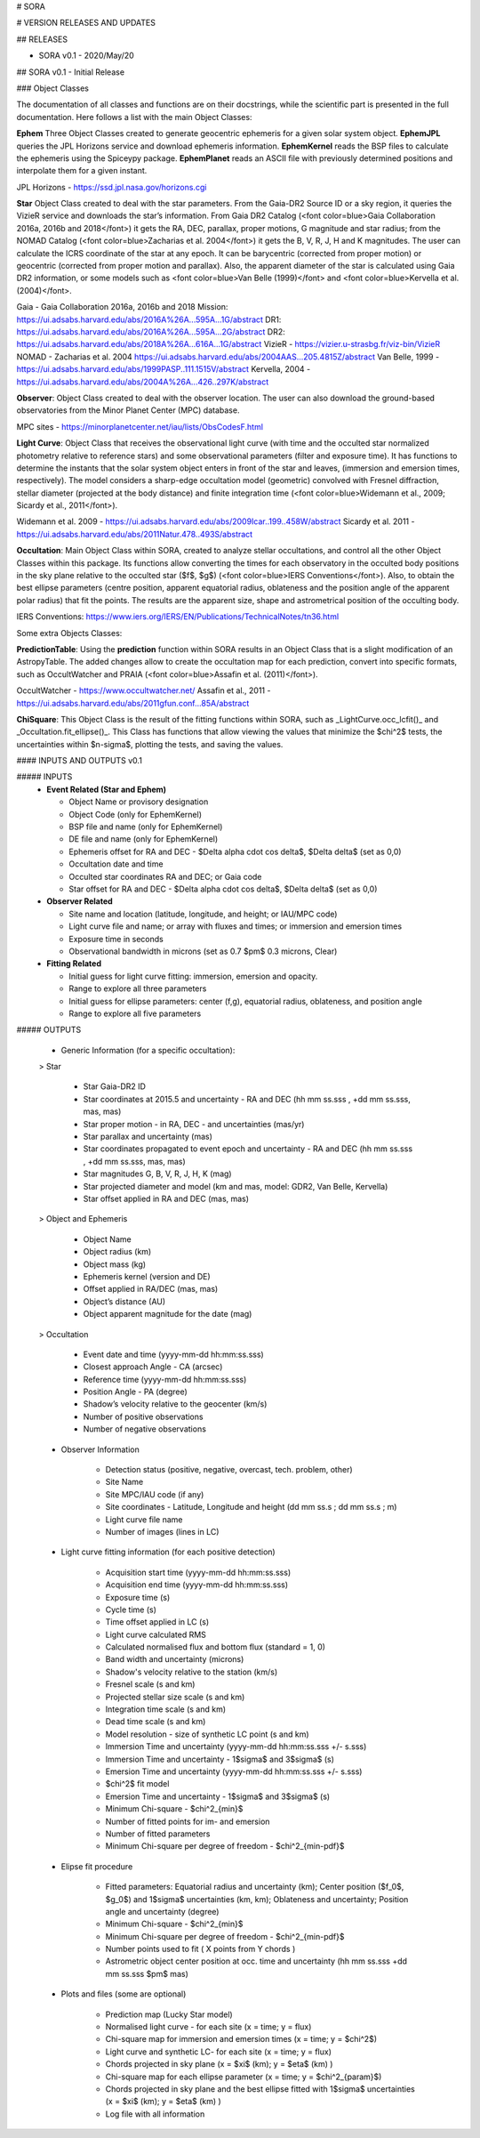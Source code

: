 # SORA

# VERSION RELEASES AND UPDATES


## RELEASES

- SORA v0.1 - 2020/May/20

## SORA v0.1 - Initial Release

### Object Classes

The documentation of all classes and functions are on their docstrings, while the scientific part is presented in the full documentation. Here follows a list with the main Object Classes:

**Ephem** Three Object Classes created to generate geocentric ephemeris for a given solar system object. **EphemJPL** queries the JPL Horizons service and download ephemeris information. **EphemKernel** reads the BSP files to calculate the ephemeris using the Spiceypy package. **EphemPlanet** reads an ASCII file with previously determined positions and interpolate them for a given instant.

JPL Horizons - https://ssd.jpl.nasa.gov/horizons.cgi

**Star** Object Class created to deal with the star parameters. From the Gaia-DR2 Source ID or a sky region, it queries the VizieR service and downloads the star’s information. From Gaia DR2 Catalog (<font color=blue>Gaia Collaboration 2016a, 2016b and 2018</font>) it gets the RA, DEC, parallax, proper motions, G magnitude and star radius; from the NOMAD Catalog (<font color=blue>Zacharias et al. 2004</font>) it gets the B, V, R, J, H and K magnitudes. The user can calculate the ICRS coordinate of the star at any epoch. It can be barycentric (corrected from proper motion) or geocentric (corrected from proper motion and parallax). Also, the apparent diameter of the star is calculated using Gaia DR2 information, or some models such as <font color=blue>Van Belle (1999)</font> and  <font color=blue>Kervella et al. (2004)</font>.

Gaia - Gaia Collaboration 2016a, 2016b and 2018
Mission: https://ui.adsabs.harvard.edu/abs/2016A\%26A...595A...1G/abstract
DR1: https://ui.adsabs.harvard.edu/abs/2016A\%26A...595A...2G/abstract
DR2: https://ui.adsabs.harvard.edu/abs/2018A\%26A...616A...1G/abstract
VizieR - https://vizier.u-strasbg.fr/viz-bin/VizieR
NOMAD - Zacharias et al. 2004
https://ui.adsabs.harvard.edu/abs/2004AAS...205.4815Z/abstract
Van Belle, 1999 - https://ui.adsabs.harvard.edu/abs/1999PASP..111.1515V/abstract
Kervella, 2004 - https://ui.adsabs.harvard.edu/abs/2004A%26A...426..297K/abstract

**Observer**: Object Class created to deal with the observer location. The user can also download the ground-based observatories from the Minor Planet Center (MPC) database.

MPC sites - https://minorplanetcenter.net/iau/lists/ObsCodesF.html

**Light Curve**: Object Class that receives the observational light curve (with time and the occulted star normalized photometry relative to reference stars) and some observational parameters (filter and exposure time). It has functions to determine the instants that the solar system object enters in front of the star and leaves, (immersion and emersion times, respectively). The model considers a sharp-edge occultation model (geometric) convolved with Fresnel diffraction, stellar diameter (projected at the body distance) and finite integration time (<font color=blue>Widemann et al., 2009; Sicardy et al., 2011</font>).

Widemann et al. 2009 -  https://ui.adsabs.harvard.edu/abs/2009Icar..199..458W/abstract
Sicardy et al. 2011 -  https://ui.adsabs.harvard.edu/abs/2011Natur.478..493S/abstract

**Occultation**: Main Object Class within SORA, created to analyze stellar occultations, and control all the other Object Classes within this package. Its functions allow converting the times for each observatory in the occulted body positions in the sky plane relative to the occulted star ($f$, $g$) (<font color=blue>IERS Conventions</font>). Also, to obtain the best ellipse parameters (centre position, apparent equatorial radius, oblateness and the position angle of the apparent polar radius) that fit the points. The results are the apparent size, shape and astrometrical position of the occulting body.

IERS Conventions: https://www.iers.org/IERS/EN/Publications/TechnicalNotes/tn36.html

Some extra Objects Classes:

**PredictionTable**: Using the **prediction** function within SORA results in an Object Class that is a slight modification of an AstropyTable. The added changes allow to create the occultation map for each prediction, convert into specific formats, such as OccultWatcher and PRAIA (<font color=blue>Assafin et al. (2011)</font>).

OccultWatcher - https://www.occultwatcher.net/
Assafin et al., 2011 - https://ui.adsabs.harvard.edu/abs/2011gfun.conf...85A/abstract

**ChiSquare**: This Object Class is the result of the fitting functions within SORA, such as _LightCurve.occ_lcfit()_ and _Occultation.fit_ellipse()_. This Class has functions that allow viewing the values that minimize the $\chi^2$ tests, the uncertainties within $n-\sigma$, plotting the tests, and saving the values.   


#### INPUTS AND OUTPUTS v0.1

##### INPUTS
  - **Event Related (Star and Ephem)**
 
    - Object Name or provisory designation
    - Object Code (only for EphemKernel)
    - BSP file and name (only for EphemKernel)
    - DE file and name (only for EphemKernel)
    - Ephemeris offset for RA and DEC - $\Delta \alpha \cdot \cos \delta$, $\Delta \delta$ (set as 0,0)
    - Occultation date and time
    - Occulted star coordinates RA and DEC; or Gaia code
    - Star offset for RA and DEC - $\Delta \alpha \cdot \cos \delta$, $\Delta \delta$ (set as 0,0)

  - **Observer Related**
 
    - Site name and location (latitude, longitude, and height; or IAU/MPC code)
    - Light curve file and name; or array with fluxes and times; or immersion and emersion times
    - Exposure time in seconds
    - Observational bandwidth in microns (set as 0.7 $\pm$ 0.3 microns, Clear)

  - **Fitting Related**
 
    - Initial guess for light curve fitting: immersion, emersion and opacity.
    - Range to explore all three parameters
    - Initial guess for ellipse parameters: center (f,g), equatorial radius, oblateness, and position angle
    - Range to explore all five parameters


##### OUTPUTS

  - Generic Information (for a specific occultation):
 
  > Star
 
      - Star Gaia-DR2 ID
      - Star coordinates at 2015.5 and uncertainty - RA and DEC (hh mm ss.sss , +dd mm ss.sss, mas, mas)
      - Star proper motion - in RA, DEC - and uncertainties (mas/yr)
      - Star parallax and uncertainty (mas)
      - Star coordinates propagated to event epoch and uncertainty - RA and DEC (hh mm ss.sss , +dd mm ss.sss, mas, mas)
      - Star magnitudes G, B, V, R, J, H, K (mag)
      - Star projected diameter and model (km and mas, model: GDR2, Van Belle, Kervella)
      - Star offset applied in RA and DEC (mas, mas)


  > Object and Ephemeris

      - Object Name
      - Object radius (km)
      - Object mass (kg)
      - Ephemeris kernel (version and DE)
      - Offset applied in RA/DEC (mas, mas)
      - Object’s distance (AU)
      - Object apparent magnitude for the date (mag)

  > Occultation

      - Event date and time (yyyy-mm-dd hh:mm:ss.sss)
      - Closest approach Angle - CA (arcsec)
      - Reference time (yyyy-mm-dd hh:mm:ss.sss)
      - Position Angle - PA (degree)
      - Shadow’s velocity relative to the geocenter (km/s)
      - Number of positive observations
      - Number of negative observations


  - Observer Information
 
      - Detection status (positive, negative, overcast, tech. problem, other)
      - Site Name
      - Site MPC/IAU code (if any)
      - Site coordinates - Latitude, Longitude and height  (dd mm ss.s ; dd mm ss.s ; m)
      - Light curve file name
      - Number of images (lines in LC)

  - Light curve fitting information (for each positive detection)

      - Acquisition start time (yyyy-mm-dd hh:mm:ss.sss)
      - Acquisition end time (yyyy-mm-dd hh:mm:ss.sss)
      - Exposure time (s)
      - Cycle time (s)
      - Time offset applied in LC (s)
      - Light curve calculated RMS
      - Calculated normalised flux and bottom flux (standard = 1, 0)
      - Band width and uncertainty (microns)
      - Shadow's velocity relative to the station (km/s)
      - Fresnel scale (s and km)
      - Projected stellar size scale (s and km)
      - Integration time scale (s and km)
      - Dead time scale (s and km)
      - Model resolution - size of synthetic LC point (s and km)
      - Immersion Time and uncertainty (yyyy-mm-dd hh:mm:ss.sss +/- s.sss)
      - Immersion Time and uncertainty - 1$\sigma$ and 3$\sigma$ (s)
      - Emersion Time and uncertainty (yyyy-mm-dd hh:mm:ss.sss +/- s.sss)
      - $\chi^2$ fit model
      - Emersion Time and uncertainty - 1$\sigma$ and 3$\sigma$ (s)
      - Minimum Chi-square - $\chi^2_{min}$
      - Number of fitted points for im- and emersion
      - Number of fitted parameters
      - Minimum Chi-square per degree of freedom - $\chi^2_{min-pdf}$

  - Elipse fit procedure
 
      - Fitted parameters: Equatorial radius and uncertainty (km); Center position ($f_0$, $g_0$) and 1$\sigma$ uncertainties (km, km); Oblateness and uncertainty; Position angle and uncertainty (degree)
      - Minimum Chi-square -  $\chi^2_{min}$
      - Minimum Chi-square per degree of freedom - $\chi^2_{min-pdf}$
      - Number points used to fit ( X points from Y chords )
      - Astrometric object center position at occ. time and uncertainty (hh mm ss.sss +dd mm ss.sss $\pm$ mas)

  - Plots and files (some are optional)

      - Prediction map (Lucky Star model)
      - Normalised light curve - for each site (x = time; y = flux)
      - Chi-square map for immersion and emersion times (x = time; y = $\chi^2$)
      - Light curve and synthetic LC- for each site (x = time; y = flux)
      - Chords projected in sky plane (x = $\xi$ (km); y = $\eta$ (km) )
      - Chi-square map for each ellipse parameter (x = time; y = $\chi^2_{param}$)
      - Chords projected in sky plane and the best ellipse fitted with 1$\sigma$ uncertainties (x = $\xi$ (km); y = $\eta$ (km) )
      - Log file with all information

